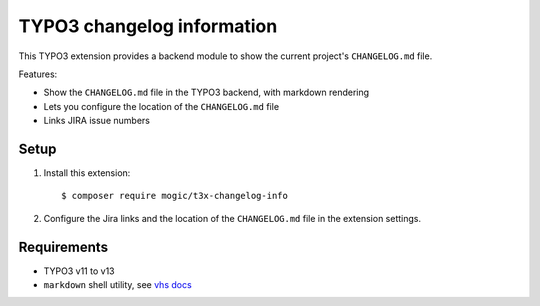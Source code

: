 TYPO3 changelog information
===========================

This TYPO3 extension provides a backend module to show the current project's
``CHANGELOG.md`` file.

Features:

- Show the ``CHANGELOG.md`` file in the TYPO3 backend, with markdown rendering
- Lets you configure the location of the ``CHANGELOG.md`` file
- Links JIRA issue numbers


Setup
-----
1. Install this extension::

     $ composer require mogic/t3x-changelog-info
2. Configure the Jira links and the location of the ``CHANGELOG.md`` file
   in the extension settings.


Requirements
------------
- TYPO3 v11 to v13
- ``markdown`` shell utility, see `vhs docs`__


__ https://docs.typo3.org/p/fluidtypo3/vhs/7.0/en-us/ViewHelpers/Format/Markdown.html
